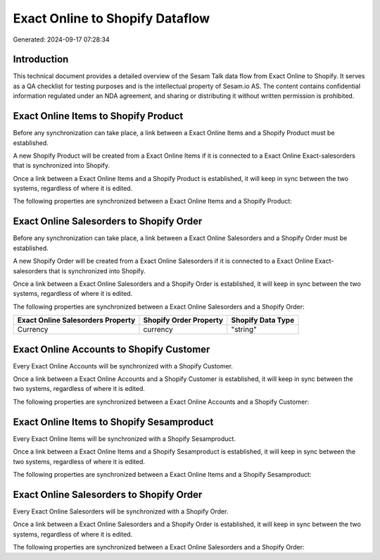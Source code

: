================================
Exact Online to Shopify Dataflow
================================

Generated: 2024-09-17 07:28:34

Introduction
------------

This technical document provides a detailed overview of the Sesam Talk data flow from Exact Online to Shopify. It serves as a QA checklist for testing purposes and is the intellectual property of Sesam.io AS. The content contains confidential information regulated under an NDA agreement, and sharing or distributing it without written permission is prohibited.

Exact Online Items to Shopify Product
-------------------------------------
Before any synchronization can take place, a link between a Exact Online Items and a Shopify Product must be established.

A new Shopify Product will be created from a Exact Online Items if it is connected to a Exact Online Exact-salesorders that is synchronized into Shopify.

Once a link between a Exact Online Items and a Shopify Product is established, it will keep in sync between the two systems, regardless of where it is edited.

The following properties are synchronized between a Exact Online Items and a Shopify Product:

.. list-table::
   :header-rows: 1

   * - Exact Online Items Property
     - Shopify Product Property
     - Shopify Data Type


Exact Online Salesorders to Shopify Order
-----------------------------------------
Before any synchronization can take place, a link between a Exact Online Salesorders and a Shopify Order must be established.

A new Shopify Order will be created from a Exact Online Salesorders if it is connected to a Exact Online Exact-salesorders that is synchronized into Shopify.

Once a link between a Exact Online Salesorders and a Shopify Order is established, it will keep in sync between the two systems, regardless of where it is edited.

The following properties are synchronized between a Exact Online Salesorders and a Shopify Order:

.. list-table::
   :header-rows: 1

   * - Exact Online Salesorders Property
     - Shopify Order Property
     - Shopify Data Type
   * - Currency
     - currency
     - "string"


Exact Online Accounts to Shopify Customer
-----------------------------------------
Every Exact Online Accounts will be synchronized with a Shopify Customer.

Once a link between a Exact Online Accounts and a Shopify Customer is established, it will keep in sync between the two systems, regardless of where it is edited.

The following properties are synchronized between a Exact Online Accounts and a Shopify Customer:

.. list-table::
   :header-rows: 1

   * - Exact Online Accounts Property
     - Shopify Customer Property
     - Shopify Data Type


Exact Online Items to Shopify Sesamproduct
------------------------------------------
Every Exact Online Items will be synchronized with a Shopify Sesamproduct.

Once a link between a Exact Online Items and a Shopify Sesamproduct is established, it will keep in sync between the two systems, regardless of where it is edited.

The following properties are synchronized between a Exact Online Items and a Shopify Sesamproduct:

.. list-table::
   :header-rows: 1

   * - Exact Online Items Property
     - Shopify Sesamproduct Property
     - Shopify Data Type


Exact Online Salesorders to Shopify Order
-----------------------------------------
Every Exact Online Salesorders will be synchronized with a Shopify Order.

Once a link between a Exact Online Salesorders and a Shopify Order is established, it will keep in sync between the two systems, regardless of where it is edited.

The following properties are synchronized between a Exact Online Salesorders and a Shopify Order:

.. list-table::
   :header-rows: 1

   * - Exact Online Salesorders Property
     - Shopify Order Property
     - Shopify Data Type


